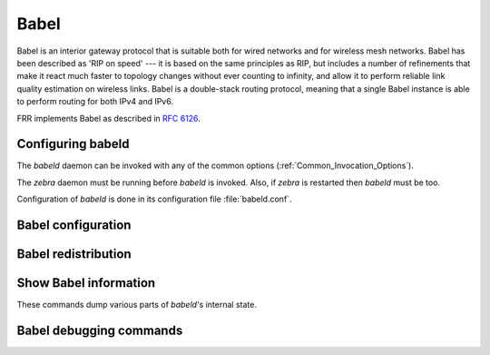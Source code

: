 .. _Babel:

*****
Babel
*****

Babel is an interior gateway protocol that is suitable both for wired
networks and for wireless mesh networks.  Babel has been described as
'RIP on speed' --- it is based on the same principles as RIP, but
includes a number of refinements that make it react much faster to
topology changes without ever counting to infinity, and allow it to
perform reliable link quality estimation on wireless links.  Babel is
a double-stack routing protocol, meaning that a single Babel instance
is able to perform routing for both IPv4 and IPv6.

FRR implements Babel as described in :rfc:`6126`.

.. _Configuring_babeld:

Configuring babeld
==================

The *babeld* daemon can be invoked with any of the common
options (:ref:`Common_Invocation_Options`).

The *zebra* daemon must be running before *babeld* is
invoked. Also, if *zebra* is restarted then *babeld*
must be too.

Configuration of *babeld* is done in its configuration file
:file:`babeld.conf`.

.. _Babel_configuration:

Babel configuration
===================

.. index::
   single: router babel
   single: no router babel

.. clicmd:: [no] router babel
    Enable or disable Babel routing.

.. index::
   single: babel resend-delay (20-655340)
   single: no babel resend-delay [(20-655340)]

.. clicmd:: [no] babel resend-delay (20-655340)
    Specifies the time after which important messages are resent when
    avoiding a black-hole. The default is 2000 ms.

.. index::
   single: babel diversity
   single: no babel diversity

.. clicmd:: [no] babel diversity
      Enable or disable routing using radio frequency diversity.  This is
      highly recommended in networks with many wireless nodes.
      If you enable this, you will probably want to set `babel
      diversity-factor` and `babel channel` below.

.. index:: babel diversity-factor (1-256)

.. clicmd:: babel diversity-factor (1-256)
      Sets the multiplicative factor used for diversity routing, in units of
      1/256; lower values cause diversity to play a more important role in
      route selection.  The default it 256, which means that diversity plays
      no role in route selection; you will probably want to set that to 128
      or less on nodes with multiple independent radios.

.. index::
   single: network IFNAME
   single: no network IFNAME

.. clicmd:: no network IFNAME
      Enable or disable Babel on the given interface.

.. index:: babel <wired|wireless>

.. clicmd:: babel <wired|wireless>
      Specifies whether this interface is wireless, which disables a number
      of optimisations that are only correct on wired interfaces.
      Specifying `wireless` (the default) is always correct, but may
      cause slower convergence and extra routing traffic.

.. index::
   single: babel split-horizon
   single: no babel split-horizon

.. clicmd:: [no] babel split-horizon
      Specifies whether to perform split-horizon on the interface.  Specifying
      ``no babel split-horizon`` is always correct, while ``babel
      split-horizon`` is an optimisation that should only be used on symmetric
      and transitive (wired) networks.  The default is ``babel split-horizon``
      on wired interfaces, and ``no babel split-horizon`` on wireless
      interfaces.  This flag is reset when the wired/wireless status of an
      interface is changed.

.. index:: babel hello-interval (20-655340)

.. clicmd:: babel hello-interval (20-655340)
      Specifies the time in milliseconds between two scheduled hellos.  On
      wired links, Babel notices a link failure within two hello intervals;
      on wireless links, the link quality value is reestimated at every
      hello interval.  The default is 4000 ms.

.. index:: babel update-interval (20-655340)

.. clicmd:: babel update-interval (20-655340)
      Specifies the time in milliseconds between two scheduled updates.
      Since Babel makes extensive use of triggered updates, this can be set
      to fairly high values on links with little packet loss.  The default
      is 20000 ms.

.. index::
   single: babel channel (1-254)
   single: babel channel interfering
   single: babel channel noninterfering

.. clicmd:: babel channel (1-254)
      see below

.. clicmd:: babel channel interfering
      see below

.. clicmd:: babel channel noninterfering
      Set the channel number that diversity routing uses for this interface
      (see `babel diversity` above).  Noninterfering interfaces are
      assumed to only interfere with themselves, interfering interfaces are
      assumed to interfere with all other channels except noninterfering
      channels, and interfaces with a channel number interfere with
      interfering interfaces and interfaces with the same channel number.
      The default is ``babel channel interfering`` for wireless
      interfaces, and ``babel channel noninterfering`` for wired
      interfaces.  This is reset when the wired/wireless status of an
      interface is changed.

.. index:: babel rxcost (1-65534)

.. clicmd:: babel rxcost (1-65534)
      Specifies the base receive cost for this interface.  For wireless
      interfaces, it specifies the multiplier used for computing the ETX
      reception cost (default 256); for wired interfaces, it specifies the
      cost that will be advertised to neighbours.  This value is reset when
      the wired/wireless attribute of the interface is changed.

      Do not use this command unless you know what you are doing; in most
      networks, acting directly on the cost using route maps is a better
      technique.

.. index:: babel rtt-decay (1-256)

.. clicmd:: babel rtt-decay (1-256)
      This specifies the decay factor for the exponential moving average of
      RTT samples, in units of 1/256.  Higher values discard old samples
      faster.  The default is 42.

.. index:: babel rtt-min (1-65535)

.. clicmd:: babel rtt-min (1-65535)
      This specifies the minimum RTT, in milliseconds, starting from which we
      increase the cost to a neighbour. The additional cost is linear in
      (rtt - rtt-min).  The default is 100 ms.

.. index:: babel rtt-max (1-65535)

.. clicmd:: babel rtt-max (1-65535)
      This specifies the maximum RTT, in milliseconds, above which we don't
      increase the cost to a neighbour. The default is 120 ms.

.. index:: babel max-rtt-penalty (0-65535)

.. clicmd:: babel max-rtt-penalty (0-65535)
      This specifies the maximum cost added to a neighbour because of RTT,
      i.e. when the RTT is higher or equal than rtt-max.  The default is 0,
      which effectively disables the use of a RTT-based cost.

.. index::
   single: babel enable-timestamps
   single: no babel enable-timestamps

.. clicmd:: [no] babel enable-timestamps
      Enable or disable sending timestamps with each Hello and IHU message in
      order to compute RTT values.  The default is `no babel enable-timestamps`.

.. index:: babel resend-delay (20-655340)

.. clicmd:: babel resend-delay (20-655340)
      Specifies the time in milliseconds after which an 'important'
      request or update will be resent.  The default is 2000 ms.  You
      probably don't want to tweak this value.

.. index:: babel smoothing-half-life (0-65534)

.. clicmd:: babel smoothing-half-life (0-65534)
      Specifies the time constant, in seconds, of the smoothing algorithm
      used for implementing hysteresis.  Larger values reduce route
      oscillation at the cost of very slightly increasing convergence time.
      The value 0 disables hysteresis, and is suitable for wired networks.
      The default is 4 s.

.. _Babel_redistribution:

Babel redistribution
====================

.. index::
   single: redistribute <ipv4|ipv6> KIND
   single: no redistribute <ipv4|ipv6> KIND

.. clicmd:: [no] redistribute <ipv4|ipv6> KIND
      Specify which kind of routes should be redistributed into Babel.

.. _Show_Babel_information:

Show Babel information
======================

These commands dump various parts of *babeld*'s internal state.

.. index:: show babel route

.. clicmd:: show babel route
      *missing description*

.. index:: show babel route A.B.C.D

.. clicmd:: show babel route A.B.C.D
      *missing description*

.. index:: show babel route X:X::X:X

.. clicmd:: show babel route X:X::X:X
      *missing description*

.. index:: show babel route A.B.C.D/M

.. clicmd:: show babel route A.B.C.D/M
      *missing description*

.. index:: show babel route X:X::X:X/M

.. clicmd:: show babel route X:X::X:X/M
      *missing description*

.. index:: show babel interface

.. clicmd:: show babel interface
      *missing description*

.. index:: show babel interface `IFNAME`

.. clicmd:: show babel interface IFNAME
      *missing description*

.. index:: show babel neighbor

.. clicmd:: show babel neighbor
      *missing description*

.. index:: show babel parameters

.. clicmd:: show babel parameters
      *missing description*

Babel debugging commands
========================

.. index::
   simple: debug babel KIND
   simple: no debug babel KIND

.. clicmd:: [no] debug babel KIND
      Enable or disable debugging messages of a given kind. ``KIND`` can
      be one of:

         - common
         - filter
         - timeout
         - interface
         - route
         - all

      Note that if you have compiled with the NO_DEBUG flag, then these commands
      aren't available.

